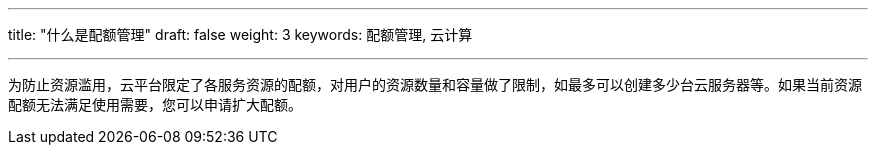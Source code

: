 ---
title: "什么是配额管理"
draft: false
weight: 3
keywords: 配额管理, 云计算

---


为防止资源滥用，云平台限定了各服务资源的配额，对用户的资源数量和容量做了限制，如最多可以创建多少台云服务器等。如果当前资源配额无法满足使用需要，您可以申请扩大配额。

